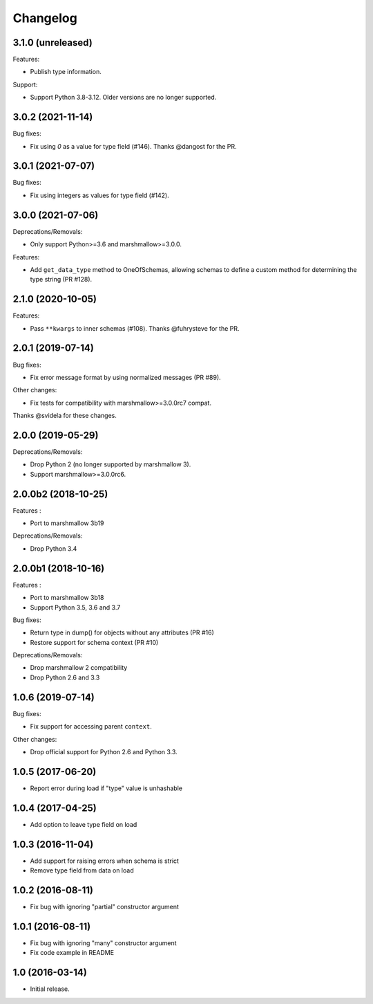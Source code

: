 Changelog
---------

3.1.0 (unreleased)
++++++++++++++++++

Features:

- Publish type information.

Support:

- Support Python 3.8-3.12. Older versions are no longer supported.

3.0.2 (2021-11-14)
++++++++++++++++++

Bug fixes:

- Fix using `0` as a value for type field (#146).
  Thanks @dangost for the PR.

3.0.1 (2021-07-07)
++++++++++++++++++

Bug fixes:

- Fix using integers as values for type field (#142).

3.0.0 (2021-07-06)
++++++++++++++++++

Deprecations/Removals:

- Only support Python>=3.6 and marshmallow>=3.0.0.

Features:

- Add ``get_data_type`` method to OneOfSchemas, allowing schemas to define
  a custom method for determining the type string (PR #128).

2.1.0 (2020-10-05)
++++++++++++++++++

Features:

- Pass ``**kwargs`` to inner schemas (#108).
  Thanks @fuhrysteve for the PR.

2.0.1 (2019-07-14)
++++++++++++++++++

Bug fixes:

- Fix error message format by using normalized messages (PR #89).

Other changes:

- Fix tests for compatibility with marshmallow>=3.0.0rc7 compat.


Thanks @svidela for these changes.

2.0.0 (2019-05-29)
++++++++++++++++++

Deprecations/Removals:

- Drop Python 2 (no longer supported by marshmallow 3).
- Support marshmallow>=3.0.0rc6.

2.0.0b2 (2018-10-25)
++++++++++++++++++++

Features :

- Port to marshmallow 3b19

Deprecations/Removals:

- Drop Python 3.4

2.0.0b1 (2018-10-16)
++++++++++++++++++++

Features :

- Port to marshmallow 3b18
- Support Python 3.5, 3.6 and 3.7

Bug fixes:

- Return type in dump() for objects without any attributes (PR #16)
- Restore support for schema context (PR #10)

Deprecations/Removals:

- Drop marshmallow 2 compatibility
- Drop Python 2.6 and 3.3

1.0.6 (2019-07-14)
++++++++++++++++++

Bug fixes:

* Fix support for accessing parent ``context``.

Other changes:

* Drop official support for Python 2.6 and Python 3.3.

1.0.5 (2017-06-20)
++++++++++++++++++

- Report error during load if "type" value is unhashable

1.0.4 (2017-04-25)
++++++++++++++++++

- Add option to leave type field on load

1.0.3 (2016-11-04)
++++++++++++++++++

- Add support for raising errors when schema is strict
- Remove type field from data on load

1.0.2 (2016-08-11)
++++++++++++++++++

- Fix bug with ignoring "partial" constructor argument

1.0.1 (2016-08-11)
++++++++++++++++++

- Fix bug with ignoring "many" constructor argument
- Fix code example in README

1.0 (2016-03-14)
++++++++++++++++

- Initial release.

